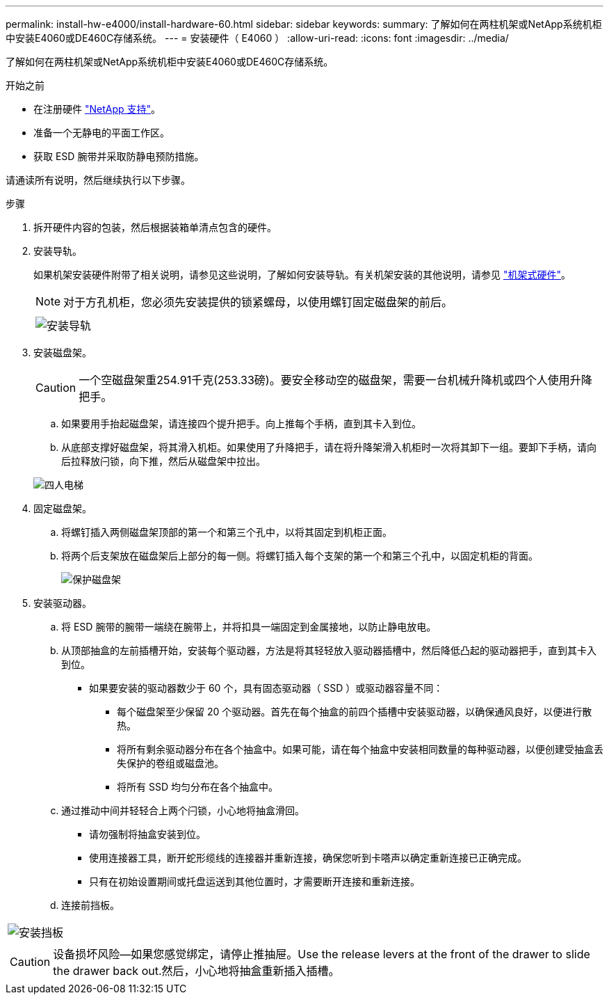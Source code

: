 ---
permalink: install-hw-e4000/install-hardware-60.html 
sidebar: sidebar 
keywords:  
summary: 了解如何在两柱机架或NetApp系统机柜中安装E4060或DE460C存储系统。 
---
= 安装硬件（ E4060 ）
:allow-uri-read: 
:icons: font
:imagesdir: ../media/


[role="lead"]
了解如何在两柱机架或NetApp系统机柜中安装E4060或DE460C存储系统。

.开始之前
* 在注册硬件 http://mysupport.netapp.com/["NetApp 支持"^]。
* 准备一个无静电的平面工作区。
* 获取 ESD 腕带并采取防静电预防措施。


请通读所有说明，然后继续执行以下步骤。

.步骤
. 拆开硬件内容的包装，然后根据装箱单清点包含的硬件。
. 安装导轨。
+
如果机架安装硬件附带了相关说明，请参见这些说明，了解如何安装导轨。有关机架安装的其他说明，请参见 link:../rackmount-hardware.html["机架式硬件"]。

+

NOTE: 对于方孔机柜，您必须先安装提供的锁紧螺母，以使用螺钉固定磁盘架的前后。

+
|===
|  


 a| 
image:../media/install_rails_inst-hw-e2800-e5700.png["安装导轨"]

|===
. 安装磁盘架。
+

CAUTION: 一个空磁盘架重254.91千克(253.33磅)。要安全移动空的磁盘架，需要一台机械升降机或四个人使用升降把手。

+
.. 如果要用手抬起磁盘架，请连接四个提升把手。向上推每个手柄，直到其卡入到位。
.. 从底部支撑好磁盘架，将其滑入机柜。如果使用了升降把手，请在将升降架滑入机柜时一次将其卸下一组。要卸下手柄，请向后拉释放闩锁，向下推，然后从磁盘架中拉出。


+
image:../media/4_person_lift_source.png["四人电梯"]

. 固定磁盘架。
+
.. 将螺钉插入两侧磁盘架顶部的第一个和第三个孔中，以将其固定到机柜正面。
.. 将两个后支架放在磁盘架后上部分的每一侧。将螺钉插入每个支架的第一个和第三个孔中，以固定机柜的背面。
+
image:../media/trafford_secure.png["保护磁盘架"]



. 安装驱动器。
+
.. 将 ESD 腕带的腕带一端绕在腕带上，并将扣具一端固定到金属接地，以防止静电放电。
.. 从顶部抽盒的左前插槽开始，安装每个驱动器，方法是将其轻轻放入驱动器插槽中，然后降低凸起的驱动器把手，直到其卡入到位。
+
*** 如果要安装的驱动器数少于 60 个，具有固态驱动器（ SSD ）或驱动器容量不同：
+
**** 每个磁盘架至少保留 20 个驱动器。首先在每个抽盒的前四个插槽中安装驱动器，以确保通风良好，以便进行散热。
**** 将所有剩余驱动器分布在各个抽盒中。如果可能，请在每个抽盒中安装相同数量的每种驱动器，以便创建受抽盒丢失保护的卷组或磁盘池。
**** 将所有 SSD 均匀分布在各个抽盒中。




.. 通过推动中间并轻轻合上两个闩锁，小心地将抽盒滑回。
+
*** 请勿强制将抽盒安装到位。
*** 使用连接器工具，断开蛇形缆线的连接器并重新连接，确保您听到卡嗒声以确定重新连接已正确完成。
*** 只有在初始设置期间或托盘运送到其他位置时，才需要断开连接和重新连接。


.. 连接前挡板。




|===


 a| 
image:../media/trafford_overview.png["安装挡板"]



 a| 

CAUTION: 设备损坏风险—如果您感觉绑定，请停止推抽屉。Use the release levers at the front of the drawer to slide the drawer back out.然后，小心地将抽盒重新插入插槽。

|===